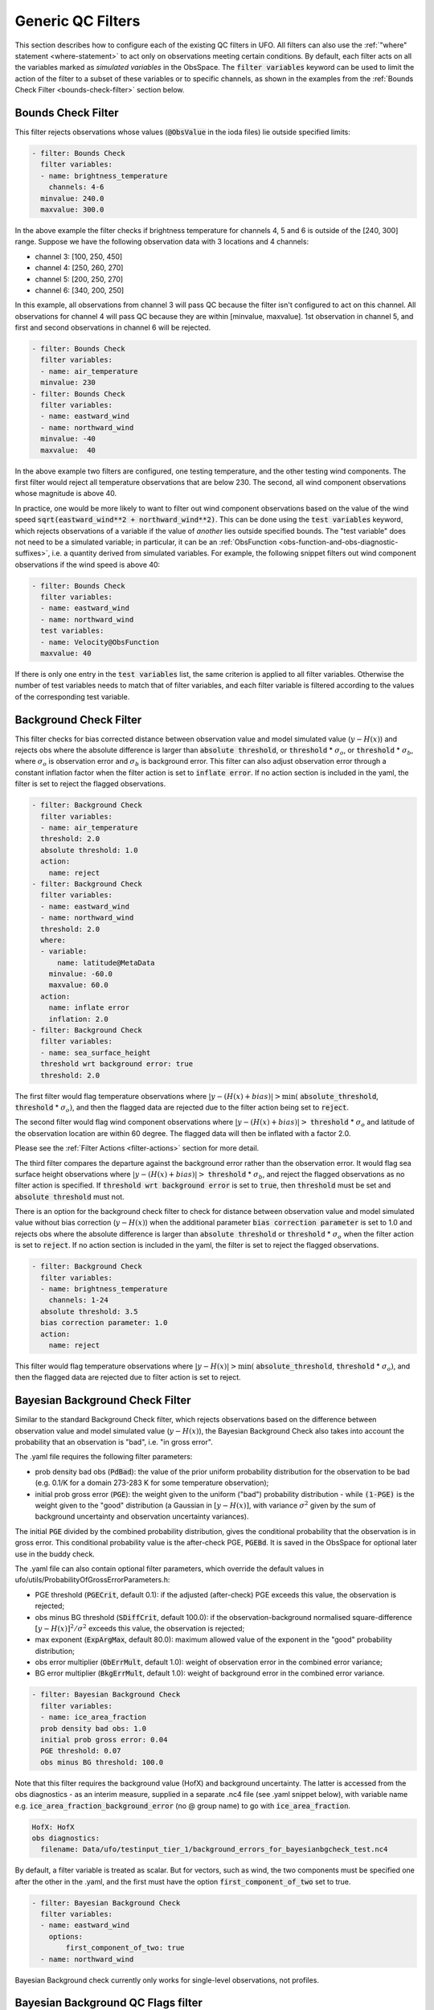 Generic QC Filters
==================

This section describes how to configure each of the existing QC filters in UFO. All filters can also use the :ref:`"where" statement <where-statement>` to act only on observations meeting certain conditions. By default, each filter acts on all the variables marked as *simulated variables* in the ObsSpace. The :code:`filter variables` keyword can be used to limit the action of the filter to a subset of these variables or to specific channels, as shown in the examples from the :ref:`Bounds Check Filter <bounds-check-filter>` section below.

.. _bounds-check-filter:

Bounds Check Filter
-------------------

This filter rejects observations whose values (:code:`@ObsValue` in the ioda files) lie outside specified limits:

.. code-block:: yaml

   - filter: Bounds Check
     filter variables:
     - name: brightness_temperature
       channels: 4-6
     minvalue: 240.0
     maxvalue: 300.0

In the above example the filter checks if brightness temperature for channels 4, 5 and 6 is outside of the [240, 300] range. Suppose we have the following observation data with 3 locations and 4 channels:

* channel 3: [100, 250, 450]
* channel 4: [250, 260, 270]
* channel 5: [200, 250, 270]
* channel 6: [340, 200, 250]

In this example, all observations from channel 3 will pass QC because the filter isn't configured to act on this channel. All observations for channel 4 will pass QC because they are within [minvalue, maxvalue]. 1st observation in channel 5, and first and second observations in channel 6 will be rejected.

.. code-block:: yaml

   - filter: Bounds Check
     filter variables:
     - name: air_temperature
     minvalue: 230
   - filter: Bounds Check
     filter variables:
     - name: eastward_wind
     - name: northward_wind
     minvalue: -40
     maxvalue:  40

In the above example two filters are configured, one testing temperature, and the other testing wind components. The first filter would reject all temperature observations that are below 230. The second, all wind component observations whose magnitude is above 40.

In practice, one would be more likely to want to filter out wind component observations based on the value of the wind speed :code:`sqrt(eastward_wind**2 + northward_wind**2)`. This can be done using the :code:`test variables` keyword, which rejects observations of a variable if the value of *another* lies outside specified bounds. The "test variable" does not need to be a simulated variable; in particular, it can be an :ref:`ObsFunction <obs-function-and-obs-diagnostic-suffixes>`, i.e. a quantity derived from simulated variables. For example, the following snippet filters out wind component observations if the wind speed is above 40:

.. code-block:: yaml

   - filter: Bounds Check
     filter variables:
     - name: eastward_wind
     - name: northward_wind
     test variables:
     - name: Velocity@ObsFunction
     maxvalue: 40

If there is only one entry in the :code:`test variables` list, the same criterion is applied to all filter variables. Otherwise the number of test variables needs to match that of filter variables, and each filter variable is filtered according to the values of the corresponding test variable.

Background Check Filter
-----------------------

This filter checks for bias corrected distance between observation value and model simulated value (:math:`y-H(x)`) and rejects obs where the absolute difference is larger than :code:`absolute threshold`, or :code:`threshold` * :math:`{\sigma}_o`, or :code:`threshold` * :math:`{\sigma}_b`, where :math:`{\sigma}_o` is observation error and :math:`{\sigma}_b` is background error. This filter can also adjust observation error through a constant inflation factor when the filter action is set to :code:`inflate error`. If no action section is included in the yaml, the filter is set to reject the flagged observations.

.. code-block:: yaml

   - filter: Background Check
     filter variables:
     - name: air_temperature
     threshold: 2.0
     absolute threshold: 1.0
     action:
       name: reject
   - filter: Background Check
     filter variables:
     - name: eastward_wind
     - name: northward_wind
     threshold: 2.0
     where:
     - variable:
         name: latitude@MetaData
       minvalue: -60.0
       maxvalue: 60.0
     action:
       name: inflate error
       inflation: 2.0
   - filter: Background Check
     filter variables:
     - name: sea_surface_height
     threshold wrt background error: true
     threshold: 2.0


The first filter would flag temperature observations where :math:`|y-(H(x)+bias)| > \min (` :code:`absolute_threshold`, :code:`threshold` * :math:`{\sigma}_o)`, and
then the flagged data are rejected due to the filter action being set to :code:`reject`.

The second filter would flag wind component observations where :math:`|y-(H(x)+bias)| >` :code:`threshold` * :math:`{\sigma}_o` and latitude of the observation location are within 60 degree. The flagged data will then be inflated with a factor 2.0.

Please see the :ref:`Filter Actions <filter-actions>` section for more detail.

The third filter compares the departure against the background error rather than the observation error. It would flag sea surface height observations where :math:`|y-(H(x)+bias)| >` :code:`threshold` * :math:`{\sigma}_b`, and reject the flagged observations as no filter action is specified. If :code:`threshold wrt background error` is set to :code:`true`, then :code:`threshold` must be set and :code:`absolute threshold` must not.

There is an option for the background check filter to check for distance between observation value and model simulated value without bias correction (:math:`y-H(x)`) when the additional parameter :code:`bias correction parameter` is set to 1.0 and rejects obs where the absolute difference is larger than :code:`absolute threshold` or :code:`threshold` * :math:`{\sigma}_o` when the filter action is set to :code:`reject`. If no action section is included in the yaml, the filter is set to reject the flagged observations.

.. code-block:: yaml

  - filter: Background Check
    filter variables:
    - name: brightness_temperature
      channels: 1-24
    absolute threshold: 3.5
    bias correction parameter: 1.0
    action:
      name: reject

This filter would flag temperature observations where :math:`|y-H(x)| > \min (` :code:`absolute_threshold`, :code:`threshold` * :math:`{\sigma}_o)`, and then the flagged data are rejected due to filter action is set to reject.


Bayesian Background Check Filter
--------------------------------

Similar to the standard Background Check filter, which rejects observations based on the difference between observation value and model simulated value (:math:`y-H(x)`), the Bayesian Background Check also takes into account the probability that an observation is "bad", i.e. "in gross error".

The .yaml file requires the following filter parameters:

- prob density bad obs (:code:`PdBad`): the value of the prior uniform probability distribution for the observation to be bad (e.g. 0.1/K for a domain 273-283 K for some temperature observation);

- initial prob gross error (:code:`PGE`): the weight given to the uniform ("bad") probability distribution - while :code:`(1-PGE)` is the weight given to the "good" distribution (a Gaussian in :math:`[y-H(x)]`, with variance :math:`{\sigma}^2` given by the sum of background uncertainty and observation uncertainty variances).

The initial :code:`PGE` divided by the combined probability distribution, gives the conditional probability that the observation is in gross error. This conditional probability value is the after-check PGE, :code:`PGEBd`. It is saved in the ObsSpace for optional later use in the buddy check.

The .yaml file can also contain optional filter parameters, which override the default values in ufo/utils/ProbabilityOfGrossErrorParameters.h:

- PGE threshold (:code:`PGECrit`, default 0.1): if the adjusted (after-check) PGE exceeds this value, the observation is rejected;

- obs minus BG threshold (:code:`SDiffCrit`, default 100.0): if the observation-background normalised square-difference :math:`[y-H(x)]^2/{\sigma}^2` exceeds this value, the observation is rejected;

- max exponent (:code:`ExpArgMax`, default 80.0): maximum allowed value of the exponent in the "good" probability distribution;

- obs error multiplier (:code:`ObErrMult`, default 1.0): weight of observation error in the combined error variance;

- BG error multiplier (:code:`BkgErrMult`, default 1.0): weight of background error in the combined error variance.

.. code-block:: yaml

     - filter: Bayesian Background Check
       filter variables:
       - name: ice_area_fraction
       prob density bad obs: 1.0
       initial prob gross error: 0.04
       PGE threshold: 0.07
       obs minus BG threshold: 100.0


Note that this filter requires the background value (HofX) and background uncertainty. The latter is accessed from the obs diagnostics - as an interim measure, supplied in a separate .nc4 file (see .yaml snippet below), with variable name e.g. :code:`ice_area_fraction_background_error` (no @ group name) to go with :code:`ice_area_fraction`.

.. code-block:: yaml

     HofX: HofX
     obs diagnostics:
       filename: Data/ufo/testinput_tier_1/background_errors_for_bayesianbgcheck_test.nc4


By default, a filter variable is treated as scalar. But for vectors, such as wind, the two components must be specified one after the other in the .yaml, and the first must have the option :code:`first_component_of_two` set to true.

.. code-block:: yaml

     - filter: Bayesian Background Check
       filter variables:
       - name: eastward_wind
         options:
             first_component_of_two: true
       - name: northward_wind


Bayesian Background check currently only works for single-level observations, not profiles.


Bayesian Background QC Flags filter
-----------------------------------

The Bayesian Background QC Flags filter sets Met Office OPS QC flags based on values of probability of gross error (PGE).
This filter should be invoked after any other filters which modify PGE, such as the Bayesian background check and the buddy check, have been run.
If the PGE is larger than a chosen threshold then the observation is rejected by setting flags at the observation location.
Eventually the Met Office QC flags will be replaced with Diagnostic Flags, but the core functionality will remain the same.

The following filter parameters can be set:

- :code:`PGE threshold`: value of PGE above which an observation is rejected.

- :code:`PGE variable name substitutions`: a list of pairs of variable names.
  The PGE of the second variable in each pair is used to set the QC flags
  of the first variable; by default this happens for wind u and v components.

An example yaml section is as follows:

.. code-block:: yaml

     - filter: Bayesian Background QC Flags
       filter variables: [air_temperature, eastward_wind, northward_wind]
       PGE threshold: 0.8
       PGE variable name substitutions: {"eastward_wind", "northward_wind"}

Air temperature QC flags are set if the temperature PGE is greater than 0.8.
Due to the use of the variable name substitutions, both eastward and northward wind flags are set if the northward wind PGE is greater than 0.8.
This could be useful if the PGE of only one of the wind components has been modified by the QC filters.


Bayesian Whole Report Filter
----------------------------

Synoptic stations typically provide reports at regular intervals. A report is a combination of variables observed by different sensors at a single location. Reports may include some, but not necessarily all, of pressure, temperature, dew point and wind speed and direction.

This filter calculates the probability that a whole report is affected by gross error, through the Bayesian combination of the probability of gross error of individual observations. This is based on the logic that if multiple observations within a report appear dubious based on a Bayesian Background check, it is likely that the whole report is affected by, for example, location error. This filter should be called after the Bayesian Background Check. The probability that whole report is affected by gross error is calculated from all the gross error probability of all the variables in the :code:`filter variables` list, except where the :code:`not_used_in_whole_report` option is specified for a given variable.

Once the probability that whole report is affected by gross error has
been calculated, it is used to update the probability of gross error
for each variable in the :code:`filter variables` list. Where this
updated probability of gross error exceeds the :code:`PGE threshold`,
the observation is flagged. :code:`PGE threshold` is an optional yaml parameter
which applies to the whole filter, and has a default value of :code:`0.1`.

Variables can be either scalar or vector (with two Cartesian components, such as the eastward and northward wind components). In
the latter case the two components need to be specified one after the other in the :code:`filter variables` list, with the second component having the :code:`second_component_of_two option` set to true.

For each variable, the optional parameter :code:`probability_density_bad` (default value :code:`0.1`) is used
to set the prior probability density of that variable being
"bad". The filter can also apply a specific prior probability density of bad observations for the following observation types, identified by the integer ID :code:`ObsType@MetaData`:

* Bogus :code:`bogus_probability_density_bad`
* Synop (SynopManual, SynopAuto, MetarManual, MetarAuto, SynopMob,
  SynopBufr, WOW) :code:`synop_probability_density_bad`

These are both optional parameters. If they are not specified,
:code:`probability_density_bad` is used in their place, as for all other observation types.

Example:

.. code-block:: yaml

   - filter: Bayesian Whole Report
     filter variables:
     - name: pressure_at_model_surface
       options:
         probability_density_bad: 0.1
         bogus_probability_density_bad: 0.1
     - name: air_temperature_at_2m
       options:
         probability_density_bad: 0.1
     - name: eastward_wind
       options:
         probability_density_bad: 0.1
         synop_probability_density_bad: 0.1
         bogus_probability_density_bad: 0.1
     - name: northward_wind
       options:
         not_used_in_whole_report: true
         second_component_of_two: true
     - name: relative_humidity_at_2m
       options:
         not_used_in_whole_report: true
         probability_density_bad: 0.1
     PGE threshold: 0.15

Domain Check Filter
-------------------

This filter retains all observations selected by the :ref:`"where" statement <where-statement>` and rejects all others. Below, the filter is configured to retain only observations
* taken at locations where the sea surface temperature retrieved from the model is between 200 and 300 K (inclusive)
* with valid :code:`height` metadata (not set to "missing value")
* taken by stations with IDs 3, 6 or belonging to the range 11-120
* without valid :code:`air_pressure` metadata.

.. code-block:: yaml

   - filter: Domain Check
     where:
     - variable:
         name: sea_surface_temperature@GeoVaLs
       minvalue: 200
       maxvalue: 300
     - variable:
         name: height@MetaData
       is_defined:
     - variable:
         name: station_id@MetaData
       is_in: 3, 6, 11-120
     - variable:
         name: air_pressure@MetaData
       is_not_defined:

BlackList Filter
----------------

This filter behaves like the exact opposite of Domain Check: it rejects all observations selected by the :ref:`"where" statement <where-statement>` statement. The status of all others remains the same. Below, the filter is configured to reject observations taken by stations with IDs 1, 7 or belonging to the range 100-199:

.. code-block:: yaml

   - filter: BlackList
     where:
     - variable:
         name: station_id@MetaData
       is_in: 1, 7, 100-199

RejectList Filter
-----------------

This is an alternative name for the BlackList filter.

AcceptList Filter
-----------------

This filter sets the QC flag to `pass` for all observations selected by the :ref:`"where" statement <where-statement>` that have previously been rejected for any reason other than missing data, a pre-processing flag indicating rejection, or failure of the ObsOperator. This is mostly useful in QC procedures where all observations are initially rejected and then those fulfilling certain criteria are accepted, overriding the rejection.

Below, the filter is configured to accept only observations taken by stations with IDs 1, 7 or belonging to the range 100-199 (inclusive):

.. code-block:: yaml

   - filter: RejectList  # initially reject all observations
   - filter: AcceptList  # accept back selected observations
     where:
     - variable:
         name: station_id@MetaData
       is_in: 1, 7, 100-199

Perform Action Filter
---------------------

This filter performs the action specified in the :code:`action` parameter on observations selected by the :ref:`"where" statement <where-statement>`.

Example 1
^^^^^^^^^

Here the filter is configured to inflate errors of all observations from the Southern hemisphere by a factor of two:

.. code-block:: yaml

   - filter: Perform Action
     action:
       name: inflate error
       inflation: 2.0
     where:
     - variable: latitude
       maxvalue: 0

.. note::

  Technically, the same result could be obtained by replacing :code:`Perform Action` in the listing
  above by :code:`RejectList`. However, having a :code:`RejectList` filter that does not actually
  reject any observations can be confusing.

Example 2
^^^^^^^^^

The filter configured in this way behaves like :code:`RejectList`:

.. code-block:: yaml

   - filter: Perform Action
     action:
       name: reject

Example 3
^^^^^^^^^

The filter configured in this way behaves like :code:`AcceptList`:

.. code-block:: yaml

   - filter: Perform Action
     action:
       name: accept

Thinning Filter
---------------

This filter rejects a specified fraction of observations, selected at random. It supports the following YAML parameters:

- :code:`amount`: the fraction of observations to reject (a number between 0 and 1).
- :code:`random seed` (optional): an integer used to initialize a random number generator if it has not been initialized yet. If not set, the seed is derived from the calendar time.

Note: because of how this filter is implemented, the fraction of rejected observations may not be exactly equal to :code:`amount`, especially if the total number of observations is small.

Example:

.. code-block:: yaml

  - filter: Thinning
    amount: 0.75
    random seed: 125

Gaussian Thinning Filter
------------------------

This filter thins observations by preserving only one observation in each cell of a grid. Cell assignment can be based on an arbitrary combination of:

- horizontal position
- vertical position (in terms of height or pressure)
- time
- category (arbitrary integer associated with each observation).

Selection of the observation to preserve in each cell is based on

- its position in the cell
- optionally, its priority.

The following YAML parameters are supported:

- Horizontal grid:

  * :code:`horizontal_mesh`: Approximate width (in km) of zonal bands into which the
    Earth's surface is split. Thinning in the horizontal direction is disabled if
    this parameter is negative. Default: approx. 111 km (= 1 deg of latitude).

  * :code:`use_reduced_horizontal_grid`: True to use a reduced grid, with high-latitude
    zonal bands split into fewer cells than low-latitude bands to keep cell size nearly uniform.
    False to use a regular grid, with the same number of cells at all latitudes. Default: :code:`true`.

  * :code:`round_horizontal_bin_count_to_nearest`:
    True to set the number of zonal bands so that the band width is as close as possible to
    :code:`horizontal_mesh`, and the number of cells ("bins") in each zonal band so that the
    cell width in the zonal direction is as close as possible to that in the meridional direction.
    False to set the number of zonal bands so that the band width is as small as possible, but
    no smaller than :code:`horizontal_mesh`, and the cell width in the zonal direction is as small as
    possible, but no smaller than in the meridional direction.

    Defaults to :code:`false` unless the :code:`ops_compatibility_mode` option is enabled, in which
    case it's set to :code:`true`.

  * :code:`partition_longitude_bins_using_mesh`:
    True to calculate partioning of longitude bins explicitly using horizontal mesh distance.
    By default this option is set to :code:`false` and calculating the number
    of longitude bins per latitude bin index involves the integer number of latitude
    bins. Setting this option to :code:`true` adopts the Met Office OPS method whereby the
    integer number of latitude bins is replaced, in the calculation of longitude bins, by the
    Earth half-circumference divided by the horizontal mesh distance.

    Defaults to :code:`false` unless the :code:`ops_compatibility_mode` option is enabled, in which
    case it's set to :code:`true`.

  * :code:`define_meridian_20000_km`:
    True to define horizontalMesh with respect to a value for the Earth's meridian distance
    (half Earth circumference) of exactly 20000.0 km. By default this option is set to :code:`false`
    and the Earth's meridian is defined for the purposes of calculating thinning boxes as
    :code:`pi*Constants::mean_earth_rad` ~ 20015.087 km.

    Defaults to :code:`false` unless the :code:`ops_compatibility_mode` option is enabled, in which
    case it's set to :code:`true`.

- Vertical grid:

  * :code:`vertical_mesh`: Cell size in the vertical direction.
    Thinning in the vertical direction is disabled
    if this parameter is not specified or negative.

  * :code:`vertical_min`: Lower bound of the vertical coordinate interval split into cells of size
    :code:`vertical_mesh`. Default: 100 (Pa).

  * :code:`vertical_max`: Upper bound of the vertical coordinate interval split into cells of size
    :code:`vertical_mesh`. This parameter is rounded upwards to the nearest multiple of
    :code:`vertical_mesh` starting from :code:`vertical_min`. Default: 110,000 (Pa).

  * :code:`vertical_coordinate`: Name of the observation vertical coordinate.
    Default: :code:`air_pressure`.

- Temporal grid:

  * :code:`time_mesh`: Cell size in the temporal direction.
    Temporal thinning is disabled if this this parameter is not specified or set to 0.

  * :code:`time_min`: Lower bound of the time interval split into cells of size :code:`time_mesh`.
    Temporal thinning is disabled if this parameter is not specified.

  * :code:`time_max`: Upper bound of the time interval split into cells of size :code:`time_mesh`.
    This parameter is rounded upwards to the nearest multiple of :code:`time_mesh` starting from
    :code:`time_min`. Temporal thinning is disabled if this parameter is not specified.

- Observation categories:

  * :code:`category_variable`: Variable storing integer-valued IDs associated with observations.
    Observations belonging to different categories are thinned separately.

- Selection of observations to consider for thinning:

  * :code:`retain_only_if_all_filter_variables_are_valid`: Determines how to treat observations where
    multiple filter variables are present and their QC flags may differ (for example, a satellite
    observation with multiple channels).

    + :code:`true`: include an observation in the set of locations to be thinned only if all filter
      variables have passed QC. For invalid observation locations (selected by a where clause but
      where one or more filter variables have failed QC) any remaining unflagged filter variables
      are rejected.

    + :code:`false`: include an observation in the set of locations to be thinned if any filter
      variable has passed QC.

    Default: :code:`false`.

- Selection of observations to retain:

  * :code:`priority_variable`: Variable storing observation priorities.
    Among all observations in a cell, only those with the highest priority are considered
    as candidates for retaining. If not specified, all observations are assumed to have equal priority.

  * :code:`distance_norm`: Determines which of the highest-priority observations lying in a cell
    is retained. Allowed values:

    + :code:`geodesic`: retain the observation closest to the cell center in the horizontal direction
      (the vertical coordinate and time are ignored when selecting the observation to retain)

    + :code:`maximum`: retain the observation lying furthest from the cell's bounding box in the
      system of coordinates in which the cell is a unit cube (all dimensions along which thinning
      is enabled are taken into account).

    Defaults to :code:`geodesic` unless the :code:`ops_compatibility_mode` option is enabled, in
    which case it's set to :code:`maximum`.

  * :code:`records_are_single_obs`: When set to :code:`true`, thinning is performed on whole records (profiles), rather than treating every observation in every record as an individual observation. (See :ref:`here <radiosonde_example_yaml>` for an example of using the :code:`obs space.obsdatain.obsgrouping` YAML option to group observations into records.) Thus if a record (specifically the earliest non-missing observation in a record) is deemed to be thinned, or accepted, every observation in that record is respectively thinned or accepted. This option does nothing if observations are not grouped into records. Can be used in combination with other options, such as :code:`priority_variable` and :code:`category_variable`. If :code:`category_variable` is not empty and :code:`records_are_single_obs` is :code:`true`, an exception will be thrown if the elements in any profile lie in two or more categories.

  * :code:`select_median`: When set to :code:`true`, retain the observation whose :code:`ObsValue` (or :code:`DerivedObsValue` - the latest modified valid type) is closest to the median value of all observations in the cell. (Cells containing no observations are ignored; option not tested with :code:`priority_variable` or :code:`category_variable` set.)
  
  * :code:`min_num_obs_per_bin`: Set to an integer to retain observations only from cells with greater than or equal to this number of observations in the cell. All observations in cells with less than this many observations are rejected. If set to <= :math:`1`, accept the single observation in any cell with only one observation. (Only applies when :code:`select_median: true`; otherwise this option does nothing; if :code:`min_num_obs_per_bin` is not set when :code:`select_median: true`, the default value is :math:`5`.)

  * :code:`tiebreaker_pick_latest`: Set this option to :code:`true` to make the filter select the
    observation with the later time within a cell, when the distance to the centre of
    the cell is equal between the observations being compared and the observations have equal priorities.

  * :code:`ops_compatibility_mode`: Set this option to :code:`true` to make the filter produce
    identical results as the :code:`Ops_Thinning` subroutine from the Met Office OPS system when
    both are run serially (on a single process).

    This modifies the filter behavior in the following ways:

    - The :code:`round_horizontal_bin_count_to_nearest` option is set to :code:`true`.

    - The :code:`distance_norm` option is set to :code:`maximum`.

    - The :code:`partition_longitude_bins_using_mesh` option is set to :code:`true`.

    - The :code:`define_meridian_2000_km` option is set to :code:`true`.

    - Bin indices are calculated by rounding values away from rather towards zero. This can alter
      the bin indices assigned to observations lying at bin boundaries.

    - The bin lattice is assumed to cover the whole real axis (for times and pressures) or the
      [-360, 720] degrees interval (for longitudes) rather than just the intervals
      [:code:`time_min`, :code:`time_max`], [:code:`pressure_min`, :code:`pressure_max`] and
      [0, 360] degrees, respectively. This may cause observations lying at the boundaries of the
      latter intervals to be put in bins of their own, which is normally undesirable.

    - A different (non-stable) sorting algorithm is used to order observations before inspection.
      This can alter the set of retained observations if some bins contain multiple equally good
      observations (with the same priority and distance to the cell center measured with the
      selected norm). If this happens for a significant fraction of bins, it may be a sign the
      criteria used to rank observations (the priority and the distance norm) are not specific
      enough.

Example 1 (thinning by the horizontal position only):

.. code-block:: yaml

    - filter: Gaussian Thinning
      horizontal_mesh:   1111.949266 #km = 10 deg at equator

Example 2 (thinning observations from multiple categories and with non-equal priorities by their horizontal position, pressure and time):

.. code-block:: yaml

    - filter: Gaussian Thinning
      distance_norm:     maximum
      horizontal_mesh:   5000
      vertical_mesh:    10000
      time_mesh: PT01H
      time_min: 2018-04-14T21:00:00Z
      time_max: 2018-04-15T03:00:00Z
      category_variable:
        name: instrument_id@MetaData
      priority_variable:
        name: priority@MetaData

Temporal Thinning Filter
------------------------

This filter thins observations so that the retained ones are sufficiently separated in time. It supports
the following YAML parameters:

* :code:`min_spacing`:  Minimum spacing between two successive retained observations. Default: :code:`PT1H`.

* :code:`seed_time`: If not set, the thinning filter will consider observations as candidates for retaining
  in chronological order.

  If set, the filter will start from the observation taken as close as possible to :code:`seed_time`,
  then consider all successive observations in chronological order, and finally all preceding
  observations in reverse chronological order.

* :code:`category_variable`: Variable storing integer-valued IDs associated with observations.
  Observations belonging to different categories are thinned separately. If not specified, all
  observations are thinned together.

* :code:`priority_variable`: Variable storing integer-valued observation priorities.
  If not specified, all observations are assumed to have equal priority.

* :code:`tolerance`: Only relevant if :code:`priority_variable` is set.

  If set to a nonzero duration, then whenever an observation *O* lying at least :code:`min_spacing`
  from the previous retained observation *O'* is found, the filter will inspect all observations
  lying no more than :code:`tolerance` further from *O'* and retain the one with the highest priority.
  In case of ties, observations closer to *O'* are preferred.

Example 1 (selecting at most one observation taken by each station per 1.5 h,
starting from the observation closest to seed time):

.. code-block:: yaml

    - filter: Temporal Thinning
      min_spacing: PT01H30M
      seed_time: 2018-04-15T00:00:00Z
      category_variable:
        name: call_sign@MetaData

Example 2 (selecting at most one observation taken by each station per 1 h,
starting from the earliest observation, and allowing the filter to retain an observation
taken up to 20 min after the first qualifying observation if its quality score is higher):

.. code-block:: yaml

    - filter: Temporal Thinning
      min_spacing: PT01H
      tolerance: PT20M
      category_variable:
        name: call_sign@MetaData
      priority_variable:
        name: score@MetaData

Poisson Disk Thinning Filter
----------------------------

This filter thins observations by iterating over them in random order and retaining each observation
lying outside the *exclusion volumes* (ellipsoids or cylinders) surrounding observations that
have already been retained.

The following YAML parameters are supported:

- Exclusion volume:

  * :code:`min_horizontal_spacing`: Size of the exclusion volume in the horizontal direction (in km).

    If the priority_variable parameter is set, this parameter may be a map assigning an
    exclusion volume size to each observation priority, or a floating-point constant.
    If the priority_variable parameter is not set (and hence all observations have the same
    priority), this parameter must be a floating-point constant. Exclusion volumes of
    lower-priority observations must be at least as large as those of higher-priority ones.
    If this parameter is not set, horizontal position is ignored during thinning.

    Note: Owing to a bug in the eckit YAML parser, maps need to be written in the JSON style,
    with keys quoted. Example::

      min_horizontal_spacing: {"1": 123, "2": 321}

    This will not work::

      min_horizontal_spacing: {1: 123, 2: 321}

    and neither will this::

      min_horizontal_spacing:
        1: 123
        2: 321

    nor this::

      min_horizontal_spacing:
        "1": 123
        "2": 321

  * :code:`min_vertical_spacing`: Size of the exclusion volume in the vertical direction (in Pa).

    Like :code:`min_horizontal_spacing`, this parameter can be either a constant or a map.
    If not set, vertical position is ignored during thinning.

  * :code:`min_time_spacing`: Size of the exclusion volume in the temporal direction.

    Like :code:`min_horizontal_spacing`, this parameter can be either a constant or a map.
    If not set, observation time is ignored during thinning.

  * :code:`exclusion_volume_shape`: Shape of the exclusion volume surrounding each observation.

    Allowed values:

    - :code:`cylinder`: the exclusion volume of an observation taken at latitude *lat*, longitude *lon*,
      pressure *p* and time *t* is the set of all locations (lat', lon', p', t') for which all of
      the following conditions are met:

      * the geodesic distance between (lat, lon) and (lat', lon') is smaller than
        min_horizontal_spacing

      * \|p - p'| < min_vertical_spacing

      * \|t - t'| < min_time_spacing.

    - :code:`ellipsoid`: the exclusion volume of an observation taken at latitude *lat*, longitude *lon*,
      pressure *p* and time *t* is the set of all locations (lat', lon', p', t') for which
      the following condition is met:

      geodesic_distance((lat, lon), (lat', lon'))^2 / min_horizontal_spacing^2 +
      (p - p')^2 / min_vertical_spacing^2 + (t - t')^2 / min_time_spacing^2 < 1.

    Default: :code:`cylinder`.

- Observation categories:

  * :code:`category_variable`: Variable storing integer-valued IDs associated with observations.
    Observations belonging to different categories are thinned separately. If not set, all
    observations are thinned together.

- Selection of observations to retain:

  * :code:`priority_variable`: Variable storing observation priorities. An observation will not
    be retained if it lies within the exclusion volume of an observation with a higher priority.

    As noted in the documentation of :code:`min_horizontal_spacing`, the exclusion volume size must be a
    (weakly) monotonically decreasing function of observation priority, i.e. the exclusion volumes
    of all observations with the same priority must have the same size, and the exclusion volumes
    of lower-priority observations must be at least as large as those of higher-priority ones.

    If this parameter is not set, all observations are assumed to have equal priority.

  * :code:`shuffle`: If true, observations will be randomly shuffled before being inspected as
    candidates for retaining. Default: true.

    Note: It is recommended to leave shuffling enabled in production code, since the performance
    of the spatial point index (kd-tree) used in the filter's implementation may be degraded if
    observation locations are ordered largely monotonically (and random shuffling essentially
    prevents that from happening).

  * :code:`random_seed`: Seed with which to initialize the random number generator used to shuffle
    the observations if :code:`shuffle` is set to true.

    If omitted, a seed will be generated based on the current (calendar) time.


Example 1
^^^^^^^^^

With the following parameters, observations are thinned by horizontal position only. The exclusion
volume size depends on the observation priority. Each scan is thinned separately.

.. code-block:: yaml

    - filter: Poisson Disk Thinning
      min_horizontal_spacing: {"0": 600, "1": 200} # priority -> km
      category_variable:
        name: scan_index@MetaData
      priority_variable:
        name: priority@MetaData
      random_seed: 12345

.. figure:: images/poisson-disk-thinning.png

   Results of running the Poisson-disk thinning filter on sample data with the above parameters and two
   different random seeds. All observations have the same scan index. Observations with priorities 1 and 0
   are marked with red and blue circles, respectively. Circles denoting retained observations are filled;
   those denoting rejected observations are empty. Note how blue (low-priority) observations are retained
   only in regions without red (high-priority) observations.

Example 2
^^^^^^^^^

With the following parameters, observations are thinned by the horizontal position, vertical
position and time. The exclusion volumes are ellipsoidal. Shuffling is disabled.

.. code-block:: yaml

    - filter: Poisson Disk Thinning
      min_horizontal_spacing: 1000 # km
      min_vertical_spacing: 10000 # Pa
      min_time_spacing: PT1H
      exclusion_volume_shape: ellipsoid
      shuffle: false

Stuck Check Filter
------------------

This filter thins observations by iterating over them by station and flagging each observation that
is part of a "streak" of sequential observations. The first condition for a "streak" is that the
observation values are the same over a certain count of sequential observations. The second
condition is either (a) that this set of observations is longer than a user-defined duration or (b)
that it covers the full trajectory of a station.

Alternatively, a percentage can be specified, where if observation values are the same over more than this percentage of all non-missing values in a record, they are flagged as a streak. See :ref:`here <radiosonde_example_yaml>` for an example of using the :code:`obs space.obsdatain.obsgrouping` YAML option to group observations into records. With no obsgrouping, the full set of valid observations counts as a single record.

The observation values which are used for evaluation of whether a "streak" exists are the
:code:`filter variables`. If multiple :code:`filter variables` are present, then each variable is
considered independently. In other words the filter flags observations based on each variable,
independent to the other variables. Any observations that form streaks in at least one
variable will be flagged.

The following YAML parameters are supported:

* :code:`filter variables`: the variables to use to classify observations as "stuck".
  This required parameter must be entered as a string vector.

* :code:`number stuck tolerance`: the maximum number of observations in a row with the same
  observation value before its classification as a potential streak is made.
  This required parameter must be entered as a non-negative integer.

* :code:`time stuck tolerance`: the maximum time duration before a potential streak is rejected
  This required parameter must be entered in ISO 8601 duration format. If
  :code:`number stuck tolerance` is exceeded and all of the station's observations are part of the
  same streak, :code:`time stuck tolerance` is ignored and all of the observations are rejected
  regardless of the duration.

* :code:`percentage stuck tolerance`: the maximum percentage out of all non-missing values in each record, above which this many observations with the same value in a row are rejected as a streak. The percentage is first converted to a number for each record; if the number is less than 2, no observations are flagged in that record (otherwise every observation would be flagged as a streak of 1).

If :code:`percentage stuck tolerance` is defined, :code:`number stuck tolerance` and :code:`time stuck tolerance` must NOT be defined.

If :code:`number stuck tolerance` and :code:`time stuck tolerance` are defined, :code:`percentage stuck tolerance` must NOT be defined.

Example 1
^^^^^^^^^

With the following parameters, a "streak" of observations is defined as sequential observations with
identical air temperature measured values. All observations in the streak will be flagged if the
streak (a) consists of more than 2 observations and (b) lasts longer than 2 hours or consists of the
full set of observations from the station.

.. code-block:: yaml

  - filter: Stuck Check:
    filter variables: [air_temperature]
    number stuck tolerance: 2
    time stuck tolerance: PT2H

Example 2
^^^^^^^^^

With the following parameters, 2 types of streaks will be identified independently and the
observations will be flagged accordingly if either of the following observed values are classified
as "stuck": air temperature and air pressure.

.. code-block:: yaml

  - filter: Stuck Check:
    filter variables: [air_temperature, air_pressure]
    number stuck tolerance: 2
    time stuck tolerance: PT2H

Say we have 5 observations each taken an hour apart. Let the air temperature values equal: 274, 274,
274, 275, 275; and the air pressure values equal 4, 4, 5, 5, 5. In this case, all of the
observations would be rejected.

Example 3
^^^^^^^^^

With the following parameters, a "streak" of observations is defined as sequential observations with
identical air temperature measured values. A streak is rejected if it is longer than 50 % of the record.

.. code-block:: yaml

  - filter: Stuck Check:
    filter variables: [air_temperature]
    percentage stuck tolerance: 50
    
Say we have 5 observations in one record: 274, 274, 274, 275, 275; and 4 in another: 274, 274, 275, 275. The first 3 observations in the first record form a streak and are rejected (3 is greater than 50 % of 5). They are the only ones rejected. This is because the next record comprises 2 streaks each 2 observations long, and 2 is exactly 50 % of 4, not greater than 50 % of 4; therefore neither clear the threshold for rejection.


Difference Check Filter
-----------------------

This filter will compare the difference between a reference variable and a second variable and assign a QC flag if the difference is outside of a prescribed range.

For example:

.. code-block:: yaml

   - filter: Difference Check
     reference: brightness_temperature_8@ObsValue
     value: brightness_temperature_9@ObsValue
     minvalue: 0

The above YAML is checking the difference between :code:`brightness_temperature_9@ObsValue` and :code:`brightness_temperature_8@ObsValue` and rejecting negative values.

In psuedo-code form:
:code:`if (brightness_temperature_9@ObsValue - brightness_temperature_8@ObsValue < minvalue) reject_obs()`

The options for YAML include:
 - :code:`minvalue`: the minimum value the difference :code:`value - reference` can be. Set this to 0, for example, and all negative differences will be rejected.
 - :code:`maxvalue`: the maximum value the difference :code:`value - reference` can be. Set this to 0, for example, and all positive differences will be rejected.
 - :code:`threshold`: the absolute value the difference :code:`value - reference` can be (sign independent). Set this to 10, for example, and all differences outside of the range from -10 to 10 will be rejected.

Note that :code:`threshold` supersedes :code:`minvalue` and :code:`maxvalue` in the filter.

Derivative Check Filter
-----------------------

This filter will compute a local derivative over each observation record and assign a QC flag if the derivative is outside of a prescribed range.

By default, this filter will compute the local derivative at each point in a record.
 - For the first location (1) in a record:
   :code:`dy/dx = (y(2)-y(1))/(x(2)-x(1))`
 - For the last location (n) in a record:
   :code:`dy/dx = (y(n)-y(n-1))/(x(n)-x(n-1))`
 - For all other locations (i):
   :code:`dy/dx = (y(i+1)-y(i-1))/(x(i+1)-x(i-1))`

Alternatively if one wishes to use a specific range/slope for the entire observation record, :code:`i1` and :code:`i2` can be defined in the YAML.
For this case, For all locations in the record:
:code:`dy/dx = (y(i2)-y(i1))/(x(i2)-x(i1))`

Note that this filter really only works/makes sense for observations that have been sorted by the independent variable and grouped by some other field.

An example:

.. code-block:: yaml

   - filter: Derivative Check
     independent: datetime
     dependent: air_pressure
     minvalue: -50
     maxvalue: 0
     passedBenchmark:  238      # number of passed obs

The above YAML is checking the derivative of :code:`air_pressure` with respect to :code:`datetime` for a radiosonde profile and rejecting observations where the derivative is positive or less than -50 Pa/sec.

The options for YAML include:
 - :code:`independent`: the name of the independent variable (:code:`dx`)
 - :code:`dependent`: the name of the dependent variable (:code:`dy`)
 - :code:`minvalue`: the minimum value the derivative can be without the observations being rejected
 - :code:`maxvalue`: the maximum value the derivative can be without the observations being rejected
 - :code:`i1`: the index of the first observation location in the record to use
 - :code:`i2`: the index of the last observation location in the record to use

A special case exists for when the independent variable is 'distance', meaning the dx is computed from the difference of latitude/longitude pairs converted to distance.
 Additionally, when the independent variable is 'datetime' and the dependent variable is set to 'distance', the derivative filter becomes a speed filter, removing moving observations when the horizontal speed is outside of some range.



.. _spikeandstep-check-filter:

Spike and Step Check Filter
---------------------------

This filter goes through each record and flags observations where the value of the dependent variable (as specified by the user) is classified as a spike or step relative to adjacent points along the (user-specified) independent variable, e.g. profiles of ocean temperature against depth. (Only tested for data grouped into records - set grouping with the :code:`obs space.obsdatain.obsgrouping.group_variable` YAML option. An example of its use can be found in the :ref:`Profile consistency checks <profconcheck_filtervars>` section.)

A spike is a point whose dependent variable value differs from the adjacent points on either side of it by more than a given tolerance. A step is when two adjacent points' dependent variable values differ from each other by more than the tolerance. The tolerance can vary along the independent variable (more below). Points only count as spikes or steps if they are isolated, and not part of a trend spanning multiple points. A spike results in the point in question being flagged; a step results in both points on either side of the step being flagged.

Required parameters:

- :code:`independent`: the independent (:math:`x`) variable, e.g. depth in ocean profiles. (Must be float type.)

- :code:`dependent`: the dependent (:math:`y`) variable, e.g. temperature or salinity in ocean profiles. (Must be float type.) NB: only one of each must be given.

- :code:`tolerance.nominal value`: the tolerance value where :math:`x = 0`. The tolerance is the value against which adjacent differences :math:`dy` in the dependent variable are compared, to determine whether points are spikes or steps.

Optional parameters:

- :code:`count spikes`: If false, do not count spikes. Default: true.

- :code:`count steps`: If false, do not count steps. Default: true.

- :code:`tolerance.threshold`: For checking conditions for a large spike or large consistent gradient. The smaller :code:`tolerance.threshold` is, the more symmetrical a spike must be to be considered a spike, and the more tightly the point must be aligned with the points on either side to be considered a consistent gradient (in which case the point would not be considered a spike). Default: :math:`0.5`.

- :code:`tolerance.gradient`: :math:`dy/dx` tolerance. If a point doesn't meet the conditions for a large spike, it may yet count as a small spike if its gradient on either side exceeds the gradient tolerance (plus other conditions). Default: numeric maximum, i.e. nothing can exceed the gradient tolerance - small spikes are not counted if this option is left out.

- :code:`tolerance.gradient x resolution`: precision of :math:`dx` when calculating :math:`dy/dx`. Default: epsilon, i.e. the smallest possible to avoid a divide by :math:`0` error.

- :code:`tolerance.factors` and :code:`tolerance.x boundaries`: vector floats of respectively the multiplier factors and :math:`x`-points which when joined by straight line segments, determine the tolerance against :math:`x`: tolerance equals nominal tolerance multiplied by this line segment function thus defined. Either both :code:`factors` and :code:`x boundaries` must be given and of the same size, or neither given. :code:`x boundaries` must be given in order of increasing :math:`x` (and :code:`factors` must match up with them). Default: nominal tolerance applies across whole :math:`x` domain if neither are given.

- :code:`boundary layer.x range`: a 2-element vector :code:`[min, max]` defining the :math:`x`-domain, :code:`min`:math:`\le x <`:code:`max`, such that within it, the tolerance is modified (see :code:`step tolerance range` below). Default: :code:`{0, 0}`.

- :code:`boundary layer.step tolerance range`: if :math:`x` is within the boundary layer defined by :code:`boundary layer.x range`, then if the adjacent difference :math:`dy` is within the range defined by this 2-element vector :code:`step tolerance range`, it cannot count as a step. Default: :code:`{0, 0}`.

- :code:`boundary layer.maximum x interval`: a 2-element vector [within, outside] such that if the spacing :math:`dx` between two points is greater than the first element (when :math:`x` within the :code:`boundary layer.x range`) or the second (when :math:`x` outside the :code:`boundary layer.x range`), then ignore the corresponding :math:`dy`; do not check if it is a spike or step. Default: {numeric max, numeric max}, i.e. check every observation.


A call to Spike and Step Check MUST be preceded by creating Diagnostic Flags for the dependent variables in question, and the flags MUST be named "spike" and "step":

.. code-block:: yaml

  - filter: Create Diagnostic Flags
    filter variables:
      - name: ocean_temperature
      - name: ocean_salinity
    flags:
    - name: spike
      initial value: false
    - name: step
      initial value: false

This is because the Spike and Step Check sets these flags separately within the code itself. The flags thus set can then be used in the YAML, e.g. to count how many spikes and steps are in each record, and reject entire records whose sum of spikes and steps exceeds a given threshold. An example of this can be found in `qc_spike_and_step_check.yaml <https://github.com/JCSDA-internal/ufo/blob/develop/test/testinput/qc_spike_and_step_check.yaml>`_

An example of applying the Spike and Step Check filter:

.. code-block:: yaml

  - filter: Spike and Step Check
    filter variables:
      - name: ObsValue/ocean_temperature
    dependent: ObsValue/ocean_temperature  # dy/
    independent: MetaData/ocean_depth      # dx
    count spikes: true
    count steps: true
    tolerance:
      nominal value: 10  # K, in the case of temperature (not real value)
      gradient: 0.1      # K/m - if dy/dx greater, could be a spike
      gradient x resolution: 10       # m - can't know dx to better precision
      factors: [1.0, 1.0, 0.5, 0.5, 0.1]        # multiply tolerance, for ranges bounded by...
      x boundaries: [0, 200, 300, 600, 600] # ...these values of x (depth in m)
    boundary layer:
      x range: [0.0, 300.0]               # when bounded by these x values (depth in m)...
      step tolerance range: [-1.0, -2.0]  # ...relax tolerance for steps in boundary layer...
      maximum x interval: [50.0, 100.0]   # ...and ignore level if dx greater than this
    action:
      name: reject

In this case, both spikes and steps are counted for :code:`ocean_temperature` profiles, and rejected for :code:`ocean_temperature` only, since that is the only :code:`filter variable` listed. If other filter variables were listed, they would all be rejected at locations where spikes and steps in :code:`ocean_temperature` (the dependent variable) are found. If looking for spikes and steps in other variables, the Spike and Step Check needs to be called again on each of them as the dependent variable separately.

.. figure:: images/spikestepQC_img.png
   :alt: The tolerance function specified by 'tolerance.factors' and 'tolerance.x boundaries': straight line segments joining (0, 1.0), (200, 1.0), (300, 0.5), (600, 0.5), (600, 0.1), and constant at 0.1 subsequently.

   The tolerance function specified by :code:`tolerance.factors` and :code:`tolerance.x boundaries`: straight line segments joining :math:`(0, 1.0)`, :math:`(200, 1.0)`, :math:`(300, 0.5)`, :math:`(600, 0.5)`, :math:`(600, 0.1)`, and constant at :math:`0.1` subsequently.

The tolerance value as a function of :math:`x`, is the :code:`nominal value` (:math:`10` K) multiplied by the tolerance factor function. In this example, the filter is more sensitive to spikes and steps the deeper you go. Note that tolerance function is constant at the last value in :code:`factors` when :math:`x` exceeds the last value in :code:`x boundaries`. For jumps in tolerance such as at :math:`x = 600` m, the value on the left hand side (smaller :math:`x`) is used.

The temperature gradient (in K/m) is computed for each profile, and any point that does not count as a large spike but whose gradient on either side exceeds the gradient tolerance :math:`0.1` K/m (amongst other conditions), is counted as a small spike. (The flagging does not distinguish between large and small spikes, they are all spikes.) For any points separated by less than :math:`10` m (:code:`gradient x resolution`), the gradient is computed as the dependent variable adjacent difference :math:`dy` divided by :math:`10` m, preserving the sign of :math:`dx`.

The boundary layer is defined by :code:`boundary layer.x range` to be :code:`0`:math:`\le x <`:code:`300` m. When :math:`x` is within the boundary layer, a step is unflagged if :math:`dy` is within the :code:`step tolerance range` multiplied by the tolerance function - as shown in the figure below:

.. figure:: images/spikestepQC_img2.png
   :alt: Adjacent points with dy exceeding the tolerance (positive or negative) are flagged as steps; but if x is within the boundary layer, the tolerance to steps is relaxed by the factors given in 'step tolerance range'.

   Adjacent points with :math:`dy` exceeding the tolerance (positive or negative) are flagged as steps; but if :math:`x` is within the boundary layer, the tolerance to steps is relaxed by the factors given in :code:`step tolerance range`.

If two adjacent points have :math:`y` value differing by more than the tolerance at their level :math:`x`, and if neither is a spike nor part of a large consistent gradient, they are flagged as a step (i.e. if :math:`dy` is in the dark grey region). However, the condition is more lenient within the boundary layer, :code:`0`:math:`\le x <`:code:`300` m: the points are accepted as not a step if their :math:`dy` falls within the light grey region, which is :math:`-1` to :math:`-2` times the tolerance (:code:`boundary layer.step tolerance range: [-1.0, -2.0]`).

Additionally, if the spacing :math:`dx` between adjacent points is :math:`> 50` m while :math:`x` within the boundary layer, then the corresponding :math:`dy` is skipped when checking for spikes and steps. That is, points spaced too far apart cannot be confidently flagged as spikes or steps. Outside of the boundary layer, the condition is applied when :math:`dx > 100` m, as :code:`boundary layer.maximum x interval: [50.0, 100.0]`.

The reason for the :code:`boundary layer` options section is to accomodate a thermocline or halocline in the ocean, where a large negative gradient is expected and is not cause to flag a step, unless very large indeed, or large and positive. There is no impact on spike flagging. If the section is left out, the rest of the code applies, there is no relaxation of tolerance conditions anywhere.

Note that this filter does not currently support use of :ref:`"where" clauses <where-statement>`.


Track Check Filter
------------------

This filter checks tracks of mobile weather stations, rejecting observations inconsistent with the
rest of the track.

Each track is checked separately. The algorithm performs a series of sweeps over the
observations from each track. For each observation, multiple estimates of the instantaneous
speed and (optionally) ascent/descent rate are obtained by comparing the reported position with the
positions reported during a number a nearby (earlier and later) observations that haven't been
rejected in previous sweeps. An observation is rejected if a certain fraction of these
estimates lie outside the valid range. Sweeps continue until one of them fails to reject any
observations, i.e. the set of retained observations is self-consistent.

Note that this filter was originally written with aircraft observations in mind. However, it can
potentially be useful also for other observation types.

The following YAML parameters are supported:

- :code:`temporal_resolution`: Assumed temporal resolution of the observations,
  i.e. absolute accuracy of the reported observation times. Default: PT1M.

- :code:`spatial_resolution`: Assumed spatial resolution of the observations (in km),
  i.e. absolute accuracy of the reported positions.

  Instantaneous speeds are estimated conservatively with the formula

  speed_estimate = (reported_distance - spatial_resolution) / (reported_time + temporal_resolution).

  The default spatial resolution is 1 km.

- :code:`num_distinct_buddies_per_direction`, :code:`distinct_buddy_resolution_multiplier`:
  Control the size of the set of observations against which each observation is compared.

  Let O_i (i = 1, ..., N) be the observations from a particular track ordered chronologically.
  Each observation O_i is compared against *m* observations immediately preceding it and
  *n* observations immediately following it. The number *m* is chosen so that
  {O_{i-m}, ..., O_{i-1}} is the shortest sequence of observations preceding O_i that contains
  :code:`num_distinct_buddies_per_direction` observations *distinct* from O_i that have not yet
  been rejected. Two observations taken at times *t* and *t*' and locations *x* and *x*'
  are deemed to be distinct if the following conditions are met:

  - \|t' - t| > :code:`distinct_buddy_resolution_multiplier` * :code:`temporal_resolution`

  - \|x' - x| > :code:`distinct_buddy_resolution_multiplier` * :code:`spatial_resolution`

  Similarly, the number *n* is chosen so that {O_{i+1}, ..., O_{i+n)} is the shortest sequence
  of observations following O_i that contains :code:`num_distinct_buddies_per_direction`
  observations distinct from O_i that have not yet been rejected.

  Both parameters default to 3.

- :code:`max_climb_rate`: Maximum allowed rate of ascent and descent (in Pa/s).
  If not specified, climb rate checks are disabled.

- :code:`max_speed_interpolation_points`: Encoding of the function mapping air pressure
  (in Pa) to the maximum speed (in m/s) considered to be realistic.

  The function is taken to be a linear interpolation of a series of (pressure, speed) points.
  The pressures and speeds at these points should be specified as keys and values of a
  JSON-style map. Owing to a bug in the eckit YAML parser, the keys must be enclosed in quotes.
  For example,
  ::

    max_speed_interpolation_points: { "0": 900, "100000": 100 }

  encodes a linear function equal to 900 m/s at 0 Pa and 100 m/s at 100000 Pa.

- :code:`rejection_threshold`: Maximum fraction of climb rate or speed estimates obtained by
  comparison with other observations that are allowed to fall outside the allowed ranges before
  an observation is rejected. Default: 0.5.

- :code:`station_id_variable`: Variable storing string- or integer-valued station IDs.
  Observations taken by each station are checked separately.

  If not set and observations were grouped into records when the observation space was
  constructed, each record is assumed to consist of observations taken by a separate
  station. If not set and observations were not grouped into records, all observations are
  assumed to have been taken by a single station.

  Note: the variable used to group observations into records can be set with the
  :code:`obs space.obsdatain.obsgrouping.group_variable` YAML option.

Example:

.. code-block:: yaml

   - filter: Track Check
     temporal_resolution: PT30S
     spatial_resolution: 20 # km
     num_distinct_buddies_per_direction: 3
     distinct_buddy_resolution_multiplier: 3
     max_climb_rate: 200 # Pa/s
     max_speed_interpolation_points: {"0": 1000, "20000": 400, "110000": 200} # Pa: m/s
     rejection_threshold: 0.5
     station_id_variable: station_id@MetaData

Ship Track Check Filter
-----------------------

This filter checks tracks of mobile weather stations, rejecting observations inconsistent with the
rest of the track. It differs from :code:`Track Check Filter` in that it only considers
inconsistencies in the lat-lon and time dimensions of each observation.

Each track is checked separately. The algorithm starts by performing the following calculations
between consecutive observations:

1. Distances between each observation
2. The speed between each observation
3. Angles of the track formed by each triplet of consecutive observations

Various track statistics will be calculated:

1. The number of track segments (tracks between two consecutive observations) with less than an
   hour between the two observations.
2. The number of track segments which exceed a user-defined maximum speed.
3. The average speed of all track segments which do not fall into categories (1) and (2).
4. The number of track angles which are greater than or equal to 90 degrees.

If (1), (2), and (4) exceed a percentage of the total observations and the user-defined
:code:`early break check` setting is enabled, then the track is skipped over, with all
observations left unflagged.

If the filter proceeds, observations are flagged iteratively by removing one of the two
observations forming the fastest segment, until either (a) the segment with the fastest speed is
less than a user-defined :code:`max speed (m/s)` and the angles formed by this segment with its
adjacent segments are both less than 90 degrees or (b) the segment with the fastest speed is less
than 80 percent of :code:`max speed (m/s)`.

Numerous criteria are applied to choose which of the two observations forming the fastest track
segment should be removed, and track statistic (3) is heavily used in this assessment.
If the percentage of observations rejected rises greater than a
user-defined :code:`rejection threshold` fraction, the full track is rejected.

The following YAML parameters are supported:

* :code:`temporal resolution`: Assumed temporal resolution of the observations (i.e. absolute
  accuracy of the reported observation times), used for the speed calculations. Required parameter.

* :code:`spatial resolution (km)`: Assumed spatial resolution of the observations (in km), i.e.
  absolute accuracy of the reported positions. Required parameter.

* :code:`max speed (m/s)`: The maximum speed (in m/s) between any two observations, above which
  requires the rejection of one of the comprising observations. Required parameter.

* :code:`rejection threshold`: The maximum fraction of track observations to be rejected, above
  which causes the full track to be rejected. Required parameter.

* :code:`early break check`: A boolean setting that determines if a track should be skipped
  (unfiltered) if its count of track statistics (1), (2), and (4) are too large a percentage of the
  total number of observations. Required parameter.

* :code:`input category`: The type of input source. If a static source such as BUOY, track
  statistic (1) will not be considered in deciding if a track should be skipped. Default: SHPSYN.
  The supported sources are: LNDSYN, SHPSYN, BUOY, MOBSYN, OPENROAD, TEMP, BATHY, TESAC, BUOYPROF,
  LNDSYB, and SHPSYB.

* :code:`records_are_single_obs`: If true, then treat each record as a single location within the track - accept or reject entire records according to the above criteria. Default: false. If option set to true while observations are not grouped into records, an error will be thrown. Set grouping with the :code:`obs space.obsdatain.obsgrouping.group_variable` YAML option. An example of its use can be found in the :ref:`Profile consistency checks <profconcheck_filtervars>` section.

* :code:`station_id_variable`: The variable that defines the tracks - note that this may be different from the obs grouping variable(s) that define records (there may be multiple records per track). If not given and if :code:`records_are_single_obs: true` OR if not given while not grouped into records at all, then all the observations (records or individual) are treated as belonging to a single continuous track. However, if not given while grouped into records but :code:`records_are_single_obs: false`, then each record is treated as a separate track.

Example:

.. code-block:: yaml

  - filter: Ship Track Check
    temporal resolution: PT30S
    spatial resolution (km): .1
    max speed (m/s): 3.0
    rejection threshold: 0.5
    station_id_variable:
      name: station_id@MetaData
    records_are_single_obs: true

Met Office Buddy Check Filter
-----------------------------

This filter cross-checks observations taken at nearby locations against each other, updating their gross error probabilities (PGEs) and rejecting observations whose PGE exceeds a threshold specified in the filter parameters. For example, if an observation has a very different value than several other observations taken at nearby locations and times, it is likely to be grossly in error, so its PGE is increased. PGEs obtained in this way can be taken into account during variational data assimilation to reduce the weight attached to unreliable observations without necessarily rejecting them outright.

The YAML parameters supported by this filter are listed below.

- General parameters:

  - :code:`filter variables` (a standard parameter supported by all filters): List of the variables to be checked.  Surface data, single-level and multi-level variables. are supported. Variables can be either scalar or vector (with two Cartesian components, such as the eastward and northward wind components). In the latter case the two components need to be specified one after the other in the :code:`filter variables` list, with the first component having the :code:`first_component_of_two` option set to true. Example:

    .. code:: yaml

      filter variables:
      - name: air_temperature
      - name: eastward_wind
        options:
          first_component_of_two: true
      - name: northward_wind

  - :code:`rejection_threshold`: Observations will be rejected if the gross error probability lies at or above this threshold. Default: 0.5.

  - :code:`traced_boxes`: A list of quadrangles bounded by two meridians and two parallels. Tracing information (potentially useful for debugging) will be output for observations lying within any of these quadrangles. Example:

    .. code:: yaml

      traced_boxes:
        - min_latitude: 30
          max_latitude: 45
          min_longitude: -180
          max_longitude: -150
        - min_latitude: -45
          max_latitude: -30
          min_longitude: -180
          max_longitude: -150

    Default: empty list.

- Buddy pair identification:

  - :code:`num_levels`: Number of levels.  Optional parameter.

    This would not be specified for surface fields. It should be set to 1 for single level fields and be set to >1 for multi-level fields (i.e. corresponding to the number of levels).

  - :code:`search_radius`: Maximum distance between two observations that may be classified as buddies, in km. Default: 100 km.

  - :code:`station_id_variable`: Variable storing string- or integer-valued station IDs.

    If not set and observations were grouped into records when the observation space was constructed, each record is assumed to consist of observations taken by a separate station. If not set and observations were not grouped into records, all observations are assumed to have been taken by a single station.

    Note: the variable used to group observations into records can be set with the
    :code:`obs space.obsdatain.obsgrouping.group_variable` YAML option. An example of its use can be found in the :ref:`Profile consistency checks <profconcheck_filtervars>` section above.

  - :code:`num_zonal_bands`: Number of zonal bands to split the Earth's surface into when building a search data structure.

    Note: Apart from the impact on the speed of buddy identification, both this parameter and :code:`sort_by_pressure` affect the order in which observations are processed and thus the final estimates of gross error probabilities, since the probability updates made when checking individual observation pairs are not commutative.

    Default: 24.

  - :code:`sort_by_pressure`: Whether to include pressure in the sorting criteria used when building a search data structure, in addition to longitude, latitude and time. See the note next to :code:`num_zonal_bands`. Default: false.

  - :code:`max_total_num_buddies`: Maximum total number of buddies of any observation.

    Note: In the context of this parameter, :code:`max_num_buddies_from_single_band` and :code:`max_num_buddies_with_same_station_id`, the number of buddies of any observation *O* is understood as the number of buddy pairs (*O*, *O*') where *O*' != *O*. This definition facilitates the buddy check implementation (and makes it compatible with the original version from the OPS system), but is an underestimate of the true number of buddies, since it doesn't take into account pairs of the form (*O*', *O*).

    Default: 15.

  - :code:`max_num_buddies_from_single_band`: Maximum number of buddies of any observation belonging to a single zonal band. See the note next to :code:`max_total_num_buddies`. Default: 10.

  - :code:`max_num_buddies_with_same_station_id`: Maximum number of buddies of any observation sharing that observation's station ID. See the note next to :code:`max_total_num_buddies`. Default: 5.

  - :code:`use_legacy_buddy_collector`: Set to true to identify pairs of buddy observations using an algorithm reproducing exactly the algorithm used in Met Office's OPS system, but potentially skipping some valid buddy pairs. Default: false.

- Control of gross error probability updates:

  - :code:`horizontal_correlation_scale`: Encoding of the function that maps the latitude (in degrees) to the horizontal correlation scale (in km).

    The function is taken to be a piecewise linear interpolation of a series of (latitude, scale) points. The latitudes and scales at these points should be specified as keys and values of a JSON-style map. Owing to a limitation in the eckit YAML parser (https://github.com/ecmwf/eckit/pull/21), the keys must be enclosed in quotes. For example,

    .. code:: yaml

      horizontal_correlation_scale: { "-90": 200, "90": 100 }

    encodes a function varying linearly from 200 km at the south pole to 100 km at the north pole.

    Default: :code:`{ "-90": 100, "90": 100 }`, i.e. a constant function equal to 100 km everywhere.

  - :code:`temporal_correlation_scale`: Temporal correlation scale. Default: PT6H.

  - :code:`vertical_correlation_scale`: Vertical correlation scale which relates to the ratio of pressures.  Default: 6.

  - :code:`damping_factor_1` Parameter used to "damp" gross error probability updates using method 1 described in section 3.8 of the OPS Scientific Documentation Paper 2 to make the buddy check better-behaved in data-dense areas. See the reference above for the full description. Default: 1.0.

  - :code:`damping_factor_2` Parameter used to "damp" gross error probability updates using method 2 described in section 3.8 of the OPS Scientific Documentation Paper 2 to make the buddy check better-behaved in data-dense areas. See the reference above for the full description. Default: 1.0.

Example:

.. code:: yaml

  - filter: Met Office Buddy Check:
    filter variables:
    - name: eastward_wind
      options:
        first_component_of_two: true
    - name: northward_wind
    - name: air_temperature
    rejection_threshold: 0.5
    traced_boxes: # trace all observations
    - min_latitude: -90
      max_latitude:  90
      min_longitude: -180
      max_longitude:  180
    search_radius: 100 # km
    station_id_variable:
      name: station_id@MetaData
    num_zonal_bands: 24
    sort_by_pressure: false
    max_total_num_buddies: 15
    max_num_buddies_from_single_band: 10
    max_num_buddies_with_same_station_id: 5
    use_legacy_buddy_collector: false
    horizontal_correlation_scale: { "-90": 100, "90": 100 }
    temporal_correlation_scale: PT6H
    damping_factor_1: 1.0
    damping_factor_2: 1.0

Implementation Notes
^^^^^^^^^^^^^^^^^^^^

The implementation of this filter consists of four steps: sorting, buddy pair identification, PGE update and observation flagging. Observations are grouped into zonal bands and sorted by (a) band index, (b) longitude, (c) latitude, in descending order, (d) pressure (if the :code:`sort_by_pressure` option is on), and (e) datetime. Observations are then iterated over, and for each observation a number of nearby observations (lying no further than :code:`search_radius`) are identified as its buddies. The size and "diversity" of the list of buddy pairs can be controlled with the :code:`max_total_num_buddies`, :code:`max_num_buddies_from_single_band` and :code:`max_num_buddies_with_same_station_id` options. Subsequently, the PGEs of the observations forming each buddy pair are updated. Typically, the PGEs are decreased if the signs of the innovations agree and increased if they disagree. The magnitude of this change depends on the background error correlation between the two observation locations, the error estimates of the observations and background values, and the prior PGEs of the observations: the PGE change is the larger, the stronger the correlation between the background errors and the narrower the error margins. Once all buddy pairs have been processed, observations whose PGEs exceed the specified :code:`rejection_threshold` are flagged.

In calculation of the background error correlation, for both surface and multi-level fields, a vertical correlation of 1 is assumed.  For single-level data, the estimate of the background error correlation depends upon the ratio of pressures between each pair of observations.

History Check Filter
--------------------

This filter runs the Ship Track Check filter and/or the Stuck Check filter (depending on the
observation type) on an auxiliary obs space. The auxiliary obs space is expected to be a superset of
the original obs space, with an earlier start time than the assimilation window but the same end
time. The equivalent observations to those which were flagged in the auxiliary obs space are then
flagged in the original obs space. This filter is motivated by the fact that the Ship Track Check
and Stuck Check filters both rely on viewing observations within the context of their surrounding
observations. Thus, this filter makes the underlying filters more reliable for observations early in
the assimilation window. The filters are run independently: any observations within the assimilation
window flagged by either of the sub-filters will be flagged by this filter.

The following YAML parameters are supported:

* :code:`input category`: Surface observation subtype which determines if the ship track check
  and/or the stuck check filters should be run. Supported options are LNDSYN, SHPSYN, BUOY, MOBSYN,
  OPENROAD, TEMP, BATHY, TESAC, BUOYPROF, LNDSYB, and SHPSYB. Required parameter.

* :code:`time before start of window`: The duration of time before the start of the assimilation
  window to collect for the history check. This required parameter must be entered in ISO 8601
  duration format.

* :code:`ship track check parameters`: The options for running the ship track check filter, should
  the  subtype not be LNDSYN or LNDSYB. These must be filled in for the ship track check filter to
  run. The particular sub-parameters to fill in are :code:`temporal resolution`,
  :code:`spatial resolution (km)`, :code:`max speed (m/s)`, :code:`rejection threshold`, and
  :code:`early break check`. Please refer to the Ship Track Check filter documentation for additional
  details on how each of these sub-parameters works. Optional parameter.

* :code:`stuck check parameters`: The options for running the stuck check filter, should the subtype
  not be TEMP, BATHY, TESAC, or BUOYPROF. These must be filled in for the stuck check filter to run.
  The particular sub-parameters to fill in are :code:`number stuck tolerance` and
  :code:`time stuck tolerance`. Please refer to the Stuck Check Filter documentation for additional
  details on how each of these sub-parameters works. Optional parameter.

* :code:`obs space`: The options used to create the auxiliary obs space that is determined by the
  observation subtype. A user needs to enter the following fields: name, simulated variables, and
  obsdatain.obsfile or generate. It additionally may be necessary to specify the distribution as
  InefficientDistribution. This prevents the observations from distributing to different
  processors between the original obs space and the auxiliary obs space, which could cause
  in-window observations flagged in the auxiliary obs space to be left unflagged in the original
  obs space.

* :code:`station_id_variable`: Variable storing string- or integer-valued station IDs. Observations
  taken by each station are checked separately. Applies to assimilation observation space.

  If not set and observations were grouped into records when the observation space was
  constructed, each record is assumed to consist of observations taken by a separate
  station. If not set and observations were not grouped into records, all observations are
  assumed to have been taken by a single station.

Example:
^^^^^^^^

With the following parameters, the history check filter will be run on the obs space explicitly
simulated, using the generated air temperature values for the stuck check and the lat-lon-dt values
for the ship track check. :code:`time before start of window` set as 3 hours will cause the
filters to run from 3 hours before the start of the assimilation window (regardless of the time
range present in the auxiliary obs space).


.. code-block:: yaml

   - filter: History Check
     input category: 'SHPSYN'
     time before start of window: PT3H
     filter variables: [air_temperature]
     stuck check parameters:
       number stuck tolerance: 2
       time stuck tolerance: PT2H
     ship track check parameters:
       temporal resolution: PT1S
       spatial resolution (km): 0.001
       max speed (m/s): 0.01
       rejection threshold: 0.5
       early break check: false
     station_id_variable:
       name: station_id@MetaData
     obs space:
       name: Ship
       distribution: InefficientDistribution
       simulated variables: [air_temperature]
       generate:
         list:
           lats: [-37.1, -37.2, -37.3]
           lons: [82.5, 82.5, 82.5]
           datetimes: [ '2010-01-01T00:00Z', '2010-01-01T01:30Z', '2010-01-01T03:00Z']
         obs errors: [1.0]

.. _VariableAssignmentFilter:

Variable Assignment Filter
--------------------------

This "filter" (it is not a true filter; rather, a "processing step") assigns specified values to
specified variables at locations selected by the :code:`where` statement, or at all locations if
the :code:`where` keyword is not present. The :code:`where operator` parameter can be used to
specify the logical operator used to combine conditions used in the :code:`where` statement.
The possible values are :code:`and` (the default) and :code:`or`.
Note that it is possible to use the :code:`where operator` option without the :code:`where` statement.
The option has no impact in that case.

The assigned values can be constants, existing ObsSpace variables or vectors generated by
ObsFunctions. If the variables don't exist yet, they are created; in this case locations not
selected by the :code:`where` statement are initialized with missing-value markers.

The values assigned to individual variables are specified in the :code:`assignments` list in the
YAML file. Each element of this list can contain the following options:

- :code:`name`: Name of the variable to which new values should be assigned. The variable can be
  from any group except for :code:`ObsValue` (use :code:`DerivedObsValue` instead).

- :code:`channels`: (Optional) Set of channels to which new values should be assigned.

- :code:`value`: Value to be assigned to the specified variable. Exactly one of the :code:`value`,
  :code:`source variable` and :code:`function` options must be present.

- :code:`source variable`: Variable that should be copied into the destination variable (specified
  in the :code:`name` option). Exactly one of the :code:`value`, :code:`source variable` and
  :code:`function` options must be present.

- :code:`function`: An ObsFunction that should be evaluated and assigned to the specified variable.
  Exactly one of the :code:`value`, :code:`source variable` and :code:`function` options must be
  present.

- :code:`type`: Type (:code:`int`, :code:`float`, :code:`string` or :code:`datetime`) of the
  variable to which new values should be assigned. This option only needs to be provided if the
  variable doesn't exist yet. If this option is provided and the variable already exists, its type
  must match the value of this option, otherwise an exception is thrown.

It is possible to assign variables or ObsFunctions of type :code:`int` to variables of type
:code:`float` and vice versa. No other type conversions are supported.

If the modified variable belongs to the :code:`DerivedObsValue` group and is a simulated variable,
QC flags previously set to :code:`missing` are reset to :code:`pass` at locations where a valid
observed value has been assigned. Conversely, QC flags previously set to :code:`pass` are reset to
:code:`missing` at locations where the observed value has been set to missing.

Example 1
^^^^^^^^^

Create new variables :code:`air_temperature@GrossErrorProbability` and
:code:`relative_humidity@GrossErrorProbability` and set them to 0.1 at all locations.

.. code:: yaml

    - filter: Variable Assignment
      assignments:
      - name: air_temperature@GrossErrorProbability
        type: float  # type must be specified if the variable doesn't already exist
        value: 0.1
      - name: relative_humidity@GrossErrorProbability
        type: float
        value: 0.1

Example 2
^^^^^^^^^

Set :code:`air_temperature@GrossErrorProbability` to 0.05 at all locations in the tropics.

.. code:: yaml

    - filter: Variable Assignment
      where:
      - variable:
          name: latitude@MetaData
        minvalue: -30
        maxvalue:  30
      assignments:
      - name: air_temperature@GrossErrorProbability
        value: 0.05

Example 3
^^^^^^^^^

Set :code:`relative_humidity@GrossErrorProbability` to values computed by an ObsFunction
(0.1 in the southern extratropics and 0.05 in the northern extratropics, with a linear
transition in between).

.. code:: yaml

    - filter: Variable Assignment
      assignments:
      - name: relative_humidity@GrossErrorProbability
        function:
          name: ObsErrorModelRamp@ObsFunction
          options:
            xvar:
              name: latitude@MetaData
            x0: [-30]
            x1: [30]
            err0: [0.1]
            err1: [0.05]

Example 4
^^^^^^^^^

Copy the variable :code:`height@MetaData` to :code:`geopotential_height@DerivedMetaData`.

.. code:: yaml

    - filter: Variable Assignment
      assignments:
      - name: geopotential_height@DerivedMetaData
        type: float  # type must be specified if the variable doesn't already exist
        source variable: height@MetaData

Create Diagnostic Flags Filter
------------------------------

This "filter" (it is not a true filter; rather, a "processing step") makes it possible to define new diagnostic flags and to reinitialize existing ones.

Diagnostic flags are stored in Boolean ObsSpace variables. A diagnostic flag *Flag* associated with a simulated variable *var* is stored in the variable :code:`DiagnosticFlags/Flag/var`.

The diagnostic flags to create or reinitialize are specified in the :code:`flags` list in the
YAML file. Each element of this list can contain the following keys:

- :code:`name` (required): The flag name. Conventionally, flag names follow the CamelCase naming convention (like group names).
- :code:`initial value`: Initial value for the flag (either :code:`true` or :code:`false`). If not specified, defaults to :code:`false`.
- :code:`force reinitialization`: Determines what happens if the flag already exists. By default, the flag is not reinitialized, i.e. its current value is preserved. Set :code:`force reinitialization` to :code:`true` to reset the flag to :code:`initial value`.

In addition, the filter recognizes the standard filter options :code:`filter variables` and :code:`defer to post`, but not :code:`where` or :code:`action`.

Setting and unsetting of diagnostic flags is normally performed using actions on a given filter; examples can be seen in :ref:`Filter Actions <filter-actions>`.

Example 1
^^^^^^^^^

The following YAML snippet creates diagnostic flags :code:`Duplicate` and :code:`ExtremeValue` for all simulated variables and initializes them to :code:`false` unless they already exist, in which cause their current values are preserved.

.. code:: yaml

  - filter: Create Diagnostic Flags
    flags:
    - name: Duplicate
    - name: ExtremeValue

For instance, if the list of simulated variables in the ObsSpace is :code:`[air_temperature, relative_humidity]`, the filter will create the following Boolean variables: :code:`DiagnosticFlags/Duplicate/air_temperature`, :code:`DiagnosticFlags/Duplicate/relative_humidity`, :code:`DiagnosticFlags/ExtremeValue/air_temperature` and :code:`DiagnosticFlags/ExtremeValue/relative_humidity`.

Example 2
^^^^^^^^^

The following YAML snippet creates a diagnostic flag :code:`OriginallyMeasuredInMmHg` for the simulated variable :code:`surface_pressure` and initializes it to :code:`true`, overwriting any current values if this flag already exists:

.. code:: yaml

  - filter: Create Diagnostic Flags
    filter variables: [surface_pressure]
    flags:
    - name: OriginallyMeasuredInMmHg
      initial value: true
      force reinitialization: true

RTTOV 1D-Var Check (RTTOVOneDVar) Filter
----------------------------------------

This filter performs a 1-dimensional variational assimilation (1D-Var) that produces optimal retrievals of physical parameters that describe the atmosphere and surface and on which there is information in the measurement. It takes as input a set of observations (brightness temperatures) and model background fields which are used to initialise the retrieval profile.  A retrieval (or analysis) is performed using an iterative procedure that attempts to find the minimum of a cost function that represents the most likely profile vector given the error characteristics of the two data sources.

The elements contained in the retrieval profile depend on the sensitivity of the measuring instruments to atmospheric and surface properties and also what can be modelled with a relatively high degree of accuracy. Most retrieval profiles will consist of atmospheric temperature and humidity, and surface skin temperature, with other possible constituents being liquid and ice water or some other cloud parameter measure, and emissivity parameters.

The filter provides some retrieval parameters to the assimilation which may be missing in the background or insufficiently accurate, such as surface skin temperature, and to filter out observations for which a retrieval could not be performed and thus may be difficult to assimilate in the full variational assimilation.

The filter is a port of the Met Office OPS 1D-Var and makes use of the Fortran RTTOV interface within JEDI.  The code is written predominantly in Fortran.  Files containing the observation error covariance (R) and the background error covariance (B) are expected as inputs.

This filter requires the following YAML parameters:

* :code:`BMatrix`:  path to the b-matrix file.
* :code:`RMatrix`:  path to the r-matrix file.
* :code:`nlevels`:  the number of levels used in the retrieval profile.
* :code:`retrieval variables`:  list of retrieval variables (e.g. temperature etc) which form the 1D-Var retrieval vector (x).  This needs to match the b-matrix file.
* :code:`ModOptions`: options needed for the observation operator (RTTOV only at the moment).
* :code:`filter variables`:  list of variables (brightness_temperature) and channels which form the 1D-Var observation vector (y).

The following are optional YAML parameters with appropriate defaults:

* :code:`ModName`:  forward model name (only RTTOV at the moment). Default: :code:`RTTOV`.
* :code:`qtotal`:  flag for total humidity (qt = q + qclw + qi). If this is true the b-matrix must include qt or the code will abort. If this is false then the b-matrix must not contain qt or the code will abort. Default: :code:`false`.
* :code:`UseQtSplitRain`:  flag to choose if rain is included in the non-vapour part of qtotal when split. e.g. qnv = ql + qi + qr. Default: :code:`true`.
* :code:`UseMLMinimization`:  flag to turn on Marquardt-Levenberg minimizer otherwise a Newton minimizer is used Default: :code:`false`.
* :code:`UseJforConvergence`:  flag to use J for the measure of convergence. Default is comparison of the profile absolute differences to background error multiplied by :code:`ConvergenceFactor`. Default: :code:`false`.
* :code:`UseRHwaterForQC`:  flag to use liquid water in the q saturation calculations. Default: :code:`true`.
* :code:`UseColdSurfaceCheck`:  flag to reset low level temperatures over sea ice and cold low land. Default: :code:`false`.
* :code:`Store1DVarLWP`:  flag to store the liquid water path to the observation database evaluated after convergence of the 1D-Var. Default: :code:`false`.
* :code:`FullDiagnostics`:  flag to turn on full diagnostics. Default: :code:`false`.
* :code:`Max1DVarIterations`:  maximum number of iterations. Default: :code:`7`.
* :code:`JConvergenceOption`:  integer to select convergence option.  1 equals percentage change in cost tested between iterations.  Otherwise the absolute change in cost is tested between iterations. Default: :code:`1`.
* :code:`IterNumForLWPCheck`:  choose which iteration to start checking the liquid water path. Default: :code:`2`.
* :code:`MaxMLIterations`:  the maximum number of iterations for the internal Marquardt-Levenberg loop. Default: :code:`7`.
* :code:`StartOb`:  the starting observation number for the main loop over all observations.  This has been added for testing to allow a subset of observations in an ObsSpace to be evaluated by the filter. Default: :code:`0`.
* :code:`FinishOb`:  the finishing observation number for the main loop over all observations.  This has been added for testing to allow a subset of observations in an ObsSpace to be evaluated by the filter. Default: :code:`0`.
* :code:`ConvergenceFactor`:  cost factor used when the absolute difference in the profile is used to determine convergence. Default: :code:`0.4`.
* :code:`CostConvergenceFactor`:  the cost threshold used for convergence check when cost function value is used for convergence. Default: :code:`0.01`.
* :code:`EmissLandDefault`:  the default emissivity value to use over land. Default: :code:`0.95`.
* :code:`EmissSeaIceDefault`:  the default emissivity value to use over seaice. Default: :code:`0.92`.

Example:

.. code:: yaml

    - filter: RTTOV OneDVar Check
      BMatrix: ../resources/bmatrix/rttov/atms_bmatrix_70_test.dat
      RMatrix: ../resources/rmatrix/rttov/atms_noaa_20_rmatrix_test.nc4
      nlevels: 70
      retrieval variables:
      - air_temperature
      - specific_humidity
      - mass_content_of_cloud_liquid_water_in_atmosphere_layer
      - mass_content_of_cloud_ice_in_atmosphere_layer
      - surface_temperature
      - specific_humidity_at_two_meters_above_surface
      - skin_temperature
      - air_pressure_at_two_meters_above_surface
      ModOptions:
      Absorbers: [Water_vapour, CLW, CIW]
      obs options:
        RTTOV_default_opts: OPS
        SatRad_compatibility: false # done in filter
        Sensor_ID: noaa_20_atms
        CoefficientPath: Data/
      filter variables:
      - name: brightness_temperature
        channels: 1-22
      qtotal: true

ModelOb Threshold Filter
----------------------------------------

This filter applies a threshold to a model profile interpolated to the observation
height.

The specified model profile variable is linearly (vertical) interpolated
to the observation height using the specified model vertical coordinate variable.
This is referred to as the "ModelOb". Note that the ModelOb is not necessarily
one of the HofX variables.

The observation height must be in the same coordinate system as that specified
for the model vertical coordinate, e.g. both pressure.

The ModelOb is compared against a set of height-dependent thresholds.
We supply a vector of threshold values, and a vector of vertical coordinate
values corresponding to those thresholds. The coordinate values must be in the same
vertical coordinate as the observation, e.g. pressure. The threshold values are
then linearly interpolated to the observation height.

The observation is flagged for rejection if the ModelOb lies outside the threshold
value according to threshold type - min or max. E.g. if the threshold type is min,
then the observation is flagged if ModelOb is less than the interpolated threshold
value.

This filter requires the following YAML parameters:

* :code:`model profile`: name of the model profile variable (GeoVaLs).
* :code:`model vertical coordinate`: name of the model vertical coordinate variable (GeoVal).
* :code:`observation height`: name of the observation height variable to interpolate to.
* :code:`thresholds`: vector of threshold values.
* :code:`coordinate values`: vector of vertical coordinate values corresponding to :code:`thresholds`.
* :code:`threshold type`: :code:`min`. or :code:`max`.

Example

.. code:: yaml

    - filter: ModelOb Threshold
      model profile:
        name: relative_humidity@GeoVaLs
      model vertical coordinate:
        name: air_pressure@GeoVaLs
      observation height:
        name: air_pressure@MetaData
      thresholds: [50,50,40,30]
      coordinate values: [100000,80000,50000,20000]
      threshold type: min

Satwind Inversion Filter
----------------------------------------

This filter is a processing step which modifies the assigned pressure of AMV observations if a
temperature inversion is detected in the model profile and defined criteria
are met.

The model profile is searched for the presence of a temperature
inversion. Where there are multiple temperature inversions, only the lowest one is found.
This is intended only for use on low level AMVs, typically below 700 hPa height.

The pressure of the AMV is corrected downwards in height if the following conditions are true:

* Originally assigned pressure is greater than or equal to min_pressure (Pa).
* AMV derived from IR and visible channels only.
* Temperature inversion is present in the model profile for pressures less than or equal to
  max_pressure (Pa).
* In order to be considered significant, the temperature difference across the top and base of
  the inversion must be greater than or equal to the inversion_temperature (K) value.
* Relative humidity at the top of the inversion is less than the rh_threshold value.
* AMV has been assigned above the height of the inversion base.

The AMV is then re-assigned to the base of the inversion.

Reference for initial implementation:

Cotton, J., Forsythe, M., Warrick, F., (2016). Towards improved height assignment and
quality control of AMVs in Met Office NWP. Proceedings for the 13th International Winds
Workshop 27 June - 1 July 2016, Monterey, California, USA.

This filter requires the following YAML parameters:

* :code:`observation pressure`: name of the observation pressure variable to correct.
* :code:`RH threshold`: relative humidity (%) threshold value.

The following are optional YAML parameters with appropriate defaults:

* :code:`minimum pressure`: minimum AMV pressure (Pa) to consider for correction. Default: :code:`70000.` Pa.
* :code:`maximum pressure`: maximum model pressure (Pa) to consider. Default: :code:`105000.` Pa.
* :code:`inversion temperature`: temperature difference (K) between the inversion base and top. Default: :code:`2.0` K.

Example:

.. code:: yaml

    - filter: Satwind Inversion Correction
      observation pressure:
        name: air_pressure@MetaData
      RH threshold: 50
      maximum pressure: 96000

GNSS-RO 1D-Var Check (GNSSROOneDVar) Filter
-------------------------------------------

This filter performs a 1-dimensional variational assimilation (1D-Var) that acts as a quality-control check for GNSS-RO profile data.  It finds the optimal set of bending angles based on the background departures from the observations.  If these optimal values are too far from the observation, or the minimisation does not converge within a given number of iterations, then the full profile of observations is rejected.  Other, smaller, tests are also included.

The bending angle observations are normally stored individually, rather than being kept as a profile.  Therefore the profile is constructed using the record number as an identifier for which observations belong to a given profile.  These observations are sorted according to their impact parameter (smallest first) and the GeoVaL for the first observation is used to represent the model background values for the whole profile.  This filter is currently tied to the Met Office's bending angle operator for GNSS-RO and thus requires the appropriate inputs for that operator.

This filter requires the following parameters to be set in the yaml:

* :code:`bmatrix_filename`: The file-name of the background-error covariance used.
* :code:`capsupersat`: If true calculate saturation vapour pressure with respect to water and ice (below zero degrees), else calculate it with respect to water everywhere.
* :code:`cost_funct_test`: The profile is rejected if the final cost-function is larger than :code:`cost_funct_test` times the number of observations.
* :code:`Delta_ct2`: The minimisation is considered to have converged if the absolute value of the change in the solution for an iteration, divided by the gradient in the cost-function is less than :code:`Delta_ct2` times the number of observations in the profile, divided by 200.
* :code:`Delta_factor`: The minimisation is considered to have converged if the absolute change in the cost-function at this iteration is less than :code:`Delta_factor` times either the previous value of the cost-function or the number of observations (whichever is the smaller).  That is, the minimisation has converged if: :code:`ABS(J_new - J_old) < Delta_factor * min(J_old, nObs)`
* :code:`min_temp_grad`: Threshold for the minimum temperature gradient before a profile is considered isothermal (units: K per model level).  Only applies if pseudo-levels are being used.
* :code:`n_iteration_test`: The maximum number of iterations - the profile is rejected if it does not converge in time.
* :code:`OB_test`: If the RMS difference between the observations and the background bending angle is greater than :code:`OB_test` then the whole profile is rejected.
* :code:`pseudo_ops`: Whether to use pseudo-levels to reduce interpolation errors in the forward model.
* :code:`vert_interp_ops`: If true use linear interpolation in ln(pressure), otherwise use linear interpolation in exner.
* :code:`y_test`: If an observation is more than :code:`y_test` times the observation error away from the solution bending angle, then the observation (not the whole profile) is rejected.

Example

.. code::yaml

  - filter: GNSS-RO 1DVar Check
    bmatrix_filename: ../resources/bmatrix/gnssro/gnssro_bmatrix.txt
    capsupersat: false
    cost_funct_test: 2
    defer to post: true
    Delta_ct2: 1
    Delta_factor: 0.01
    filter variables:
    - name: bending_angle
    min_temp_grad: 1.0e-6
    n_iteration_test: 20
    OB_test: 2.5
    pseudo_ops: true
    vert_interp_ops: true
    y_test: 5

Model Best Fit Pressure Filter
----------------------------------------

This filter calculates the model best-fit pressure and flags cases where this estimate is poorly constrained. Optionally, it can output the best-fit eastward and northward wind vectors, which are the model background winds interpolated to the model best-fit pressure.

The model best-fit pressure is defined as the model pressure (Pa) with the smallest vector difference between the AMV and model background wind, but additionally is not allowed to be lower than the threshold specified in the top pressure parameter. Vertical interpolation is performed between model levels to find the minimum vector difference.

Checking if the pressure is well-constrained:

* Remove any winds where the minimum vector difference between the AMV u (eastward_wind) and v (northward_wind) and the background column u and v is greater than the threshold specified in the upper vector diff parameter. This check aims to remove cases where there is no good agreement between the AMV and the winds at any level in the background wind column.
* Remove any winds where the vector difference is less than the lower vector diff anywhere outside the band of width 2 * pressure band half-width centered around the best-fit pressure level. This aims to catch cases where there are secondary minima or very broad minima. In both cases the best-fit pressure is not well constrained.

This filter accepts the following YAML parameters:

* :code:`observation pressure`: Name of the observation pressure variable. Required parameter.
* :code:`model pressure`: Name of the model pressure variable. Required parameter.
* :code:`top pressure`: Minimum allowed pressure region. Default: :code:`10000.` Pa.
* :code:`pressure band half-width`: Pressure band, for calculating constraint. Default: :code:`10000.` Pa.
* :code:`upper vector diff`: Max vector difference allowed, for calculating constraint. Default: :code:`4.` m/s.
* :code:`lower vector diff`: Min vector difference allowed, for calculating constraint. Default: :code:`2.` m/s.
* :code:`tolerance vector diff`: Tolerance for vec_diff comparison. Default: :code:`1.0e-8` m/s.
* :code:`tolerance pressure`: Tolerance for pressure comparison. Default: :code:`0.01` Pa.
* :code:`calculate bestfit winds`: To calculate best-fit winds by linear interpolation. Output stored in "model_bestfit_eastward_wind@DerivedValue" and "model_bestfit_northward_wind@DerivedValue". Default: :code:`false`

Example

.. code:: yaml

    - filter: Model Best Fit Pressure
    observation pressure:
      name: air_pressure@MetaData
    model pressure:
      name: air_pressure_levels@GeoVaLs
    top pressure: 10000
    pressure band half-width: 10000
    upper vector diff: 4
    lower vector diff: 2
    tolerance vector diff: 1.0e-8
    tolerance pressure: 0.01
    calculate bestfit winds: true

Process AMV QI
--------------

This "filter" (it is not a true filter; rather, a "processing step") converts AMV Quality Index (QI) values stored in the 3-10-077 BUFR template into variables with names corresponding to the wind generating application number.

If not present, new QI variables are created. Created QI variables depend on "wind_generating_application_<number>" and fills them with the values found in "percent_confidence_<number>".

The wind generating application numbers are associated as below:

.. list-table:: Wind generating application variables
   :widths: 20 20 20
   :header-rows: 1

   * - Wind generating application number
     - QI type
     - Variable name
   * - 1
     - Full weighted mixture of individual quality tests
     - QI_full_weighted_mixture
   * - 2
     - Weighted mixture of individual tests, but excluding forecast comparison
     - QI_weighted_mixture_exc_forecast_comparison
   * - 3
     - Recursive filter function
     - QI_recursive_filter_function
   * - 4
     - Common quality index (QI) without forecast
     - QI_common
   * - 5
     - QI without forecast
     - QI_without_forecast
   * - 6
     - QI with forecast
     - QI_with_forecast
   * - 7
     - Estimated Error (EE) in m/s converted to a percent confidence
     - QI_estimated_error

This filter accepts the following YAML parameters:

* :code:`number of generating apps`: How many generating application variables to search for. Required parameter.

Example

.. code:: yaml

    - filter: Process AMV QI
      number of generating apps: 4


Satname Filter
--------------

This filter creates a string variable that makes it simpler to
identify Satwind (AMV) observations by combining satellite and channel information. 
This is useful for later processing where we want to apply filters to subsets of observations.

To identify the type of motion that has been tracked, AMV BUFR observations
are supplied with a channel central frequency (Hz) and a wind computation method
as described in code table 002023 below:

==== ================ =========================================================
Num  Method           Description
==== ================ =========================================================
  0  Reserved         
  1  Infrared         Motion observed in the infrared channel
  2  Visible          Motion observed in the visible channel
  3  Vapour cloud     Motion observed in the water vapour channel
  4  Combination      Motion observed in a combination of spectral channels
  5  Vapour clear     Motion observed in the water vapour channel in clear air
  6  Ozone            Motion observed in the ozone channel
  7  Vapour           Motion observed in water vapour channel (cloud or clear)
  13 Root-mean-square 
==== ================ =========================================================

The most common use of the wind computation method is to distinguish between clear-sky and
cloudy water vapour targets.

This filter combines this channel information, together with the satellite name, to
create a string ``MetaData/satwind_id`` that defines the satellite/channel combination of each observation.
We also output a diagnostic variable ``Diag/satwind_id`` which provides information on unidentified
satellites or channels.

Required variables:

* ``MetaData/sensor_central_frequency``
* ``MetaData/satellite_identifier``
* ``MetaData/wind_computation_method``

Outputs variables:

* ``MetaData/satwind_id``
* ``Diag/satwind_id``

This filter requires the following YAML parameters:

* :code:`min WMO Satellite id`: Minimum WMO platform number to consider
* :code:`max WMO Satellite id`: Maximum WMO platform number to consider
* :code:`min frequency`: For each channel, the minimum central frequency (Hz) 
* :code:`max frequency`: For each channel, the maximum central frequency (Hz) 
* :code:`wind channel`: For each channel, the string name to call this channel
* :code:`Sat ID`: For each satellite, the WMO identifier for each platform
* :code:`Sat name`: For each satellite, the string name for this platform

This following YAML parameter is optional:

* :code:`satobchannel`: Wind computation method number, ignored if none.

Example:

.. code:: yaml

  - filter: satname
    SatName assignments:
    - min WMO Satellite id: 1
      max WMO Satellite id: 999
      Satellite_comp:
      - satobchannel: 1
        min frequency: 2.6e+13
        max frequency: 2.7e+13
        wind channel: ir112
      - satobchannel: 1
        min frequency: 7.5e+13
        max frequency: 8.2e+13
        wind channel: ir38
      Satellite_id:
      - Sat ID: 270
        Sat name: GOES16

This yaml will attempt to identify two infrared channels with computation method
value of 1 and central frequencies falling between the min and max frequency bounds.
If observations are identified from GOES-16 (platform number 270) they are also labelled.
This will fill ``MetaData/satwind_id`` with values of "GOES16ir112","GOES16ir38" if these are present
in the observations.

If either the satellite or channel are not identified, then ``MetaData/satwind_id`` is set to
"\*** MISSING \***". To help track down why observations are set to missing, ``Diag/satwind_id``
has the form ``id<satellite identifier>_comp<cloud motion method>_freq<central frequency>``.
For example, if the satellite is identified but the channel is not "GOES16_comp3_freq0.484317e14",
if the satellite is not identified but the channel is "id270ir112".
